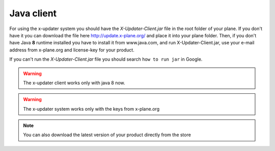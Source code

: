 .. _java_client_usage:

Java client
======================

For using the x-updater system you should have the *X-Updater-Client.jar* file in the root folder of your plane. If you don't have it you can download the file here http://update.x-plane.org/ and place it into your plane folder. Then, if you don't have Java **8** runtime installed you have to install it from www.java.com, and run X-Updater-Client.jar, use your e-mail address from x-plane.org and license-key for your product.

If you can't run the *X-Updater-Client.jar* file you should search ``how to run jar`` in Google.

.. warning::
   The x-updater client works only with java 8 now.
   
.. warning::
   The x-updater system works only with the keys from x-plane.org

.. note::
   You can also download the latest version of your product directly from the store